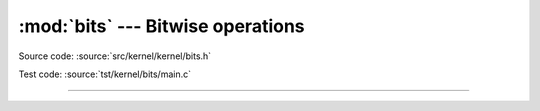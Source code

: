 :mod:`bits` --- Bitwise operations
==================================

.. module:: bits
   :synopsis: Bitwise operations.

Source code: :source:`src/kernel/kernel/bits.h`

Test code: :source:`tst/kernel/bits/main.c`

----------------------------------------------

.. doxygenfile:: kernel/bits.h
   :project: simba
